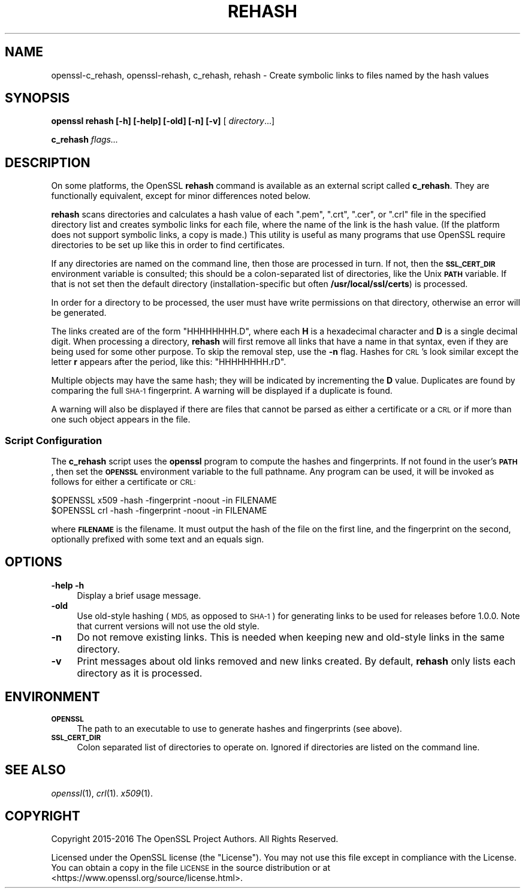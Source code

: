.\" Automatically generated by Pod::Man 2.27 (Pod::Simple 3.28)
.\"
.\" Standard preamble:
.\" ========================================================================
.de Sp \" Vertical space (when we can't use .PP)
.if t .sp .5v
.if n .sp
..
.de Vb \" Begin verbatim text
.ft CW
.nf
.ne \\$1
..
.de Ve \" End verbatim text
.ft R
.fi
..
.\" Set up some character translations and predefined strings.  \*(-- will
.\" give an unbreakable dash, \*(PI will give pi, \*(L" will give a left
.\" double quote, and \*(R" will give a right double quote.  \*(C+ will
.\" give a nicer C++.  Capital omega is used to do unbreakable dashes and
.\" therefore won't be available.  \*(C` and \*(C' expand to `' in nroff,
.\" nothing in troff, for use with C<>.
.tr \(*W-
.ds C+ C\v'-.1v'\h'-1p'\s-2+\h'-1p'+\s0\v'.1v'\h'-1p'
.ie n \{\
.    ds -- \(*W-
.    ds PI pi
.    if (\n(.H=4u)&(1m=24u) .ds -- \(*W\h'-12u'\(*W\h'-12u'-\" diablo 10 pitch
.    if (\n(.H=4u)&(1m=20u) .ds -- \(*W\h'-12u'\(*W\h'-8u'-\"  diablo 12 pitch
.    ds L" ""
.    ds R" ""
.    ds C` ""
.    ds C' ""
'br\}
.el\{\
.    ds -- \|\(em\|
.    ds PI \(*p
.    ds L" ``
.    ds R" ''
.    ds C`
.    ds C'
'br\}
.\"
.\" Escape single quotes in literal strings from groff's Unicode transform.
.ie \n(.g .ds Aq \(aq
.el       .ds Aq '
.\"
.\" If the F register is turned on, we'll generate index entries on stderr for
.\" titles (.TH), headers (.SH), subsections (.SS), items (.Ip), and index
.\" entries marked with X<> in POD.  Of course, you'll have to process the
.\" output yourself in some meaningful fashion.
.\"
.\" Avoid warning from groff about undefined register 'F'.
.de IX
..
.nr rF 0
.if \n(.g .if rF .nr rF 1
.if (\n(rF:(\n(.g==0)) \{
.    if \nF \{
.        de IX
.        tm Index:\\$1\t\\n%\t"\\$2"
..
.        if !\nF==2 \{
.            nr % 0
.            nr F 2
.        \}
.    \}
.\}
.rr rF
.\"
.\" Accent mark definitions (@(#)ms.acc 1.5 88/02/08 SMI; from UCB 4.2).
.\" Fear.  Run.  Save yourself.  No user-serviceable parts.
.    \" fudge factors for nroff and troff
.if n \{\
.    ds #H 0
.    ds #V .8m
.    ds #F .3m
.    ds #[ \f1
.    ds #] \fP
.\}
.if t \{\
.    ds #H ((1u-(\\\\n(.fu%2u))*.13m)
.    ds #V .6m
.    ds #F 0
.    ds #[ \&
.    ds #] \&
.\}
.    \" simple accents for nroff and troff
.if n \{\
.    ds ' \&
.    ds ` \&
.    ds ^ \&
.    ds , \&
.    ds ~ ~
.    ds /
.\}
.if t \{\
.    ds ' \\k:\h'-(\\n(.wu*8/10-\*(#H)'\'\h"|\\n:u"
.    ds ` \\k:\h'-(\\n(.wu*8/10-\*(#H)'\`\h'|\\n:u'
.    ds ^ \\k:\h'-(\\n(.wu*10/11-\*(#H)'^\h'|\\n:u'
.    ds , \\k:\h'-(\\n(.wu*8/10)',\h'|\\n:u'
.    ds ~ \\k:\h'-(\\n(.wu-\*(#H-.1m)'~\h'|\\n:u'
.    ds / \\k:\h'-(\\n(.wu*8/10-\*(#H)'\z\(sl\h'|\\n:u'
.\}
.    \" troff and (daisy-wheel) nroff accents
.ds : \\k:\h'-(\\n(.wu*8/10-\*(#H+.1m+\*(#F)'\v'-\*(#V'\z.\h'.2m+\*(#F'.\h'|\\n:u'\v'\*(#V'
.ds 8 \h'\*(#H'\(*b\h'-\*(#H'
.ds o \\k:\h'-(\\n(.wu+\w'\(de'u-\*(#H)/2u'\v'-.3n'\*(#[\z\(de\v'.3n'\h'|\\n:u'\*(#]
.ds d- \h'\*(#H'\(pd\h'-\w'~'u'\v'-.25m'\f2\(hy\fP\v'.25m'\h'-\*(#H'
.ds D- D\\k:\h'-\w'D'u'\v'-.11m'\z\(hy\v'.11m'\h'|\\n:u'
.ds th \*(#[\v'.3m'\s+1I\s-1\v'-.3m'\h'-(\w'I'u*2/3)'\s-1o\s+1\*(#]
.ds Th \*(#[\s+2I\s-2\h'-\w'I'u*3/5'\v'-.3m'o\v'.3m'\*(#]
.ds ae a\h'-(\w'a'u*4/10)'e
.ds Ae A\h'-(\w'A'u*4/10)'E
.    \" corrections for vroff
.if v .ds ~ \\k:\h'-(\\n(.wu*9/10-\*(#H)'\s-2\u~\d\s+2\h'|\\n:u'
.if v .ds ^ \\k:\h'-(\\n(.wu*10/11-\*(#H)'\v'-.4m'^\v'.4m'\h'|\\n:u'
.    \" for low resolution devices (crt and lpr)
.if \n(.H>23 .if \n(.V>19 \
\{\
.    ds : e
.    ds 8 ss
.    ds o a
.    ds d- d\h'-1'\(ga
.    ds D- D\h'-1'\(hy
.    ds th \o'bp'
.    ds Th \o'LP'
.    ds ae ae
.    ds Ae AE
.\}
.rm #[ #] #H #V #F C
.\" ========================================================================
.\"
.IX Title "REHASH 1"
.TH REHASH 1 "2018-03-27" "1.1.0h" "OpenSSL"
.\" For nroff, turn off justification.  Always turn off hyphenation; it makes
.\" way too many mistakes in technical documents.
.if n .ad l
.nh
.SH "NAME"
openssl\-c_rehash, openssl\-rehash,
c_rehash, rehash \- Create symbolic links to files named by the hash values
.SH "SYNOPSIS"
.IX Header "SYNOPSIS"
\&\fBopenssl\fR
\&\fBrehash\fR
\&\fB[\-h]\fR
\&\fB[\-help]\fR
\&\fB[\-old]\fR
\&\fB[\-n]\fR
\&\fB[\-v]\fR
[ \fIdirectory\fR...]
.PP
\&\fBc_rehash\fR
\&\fIflags...\fR
.SH "DESCRIPTION"
.IX Header "DESCRIPTION"
On some platforms, the OpenSSL \fBrehash\fR command is available as
an external script called \fBc_rehash\fR.  They are functionally equivalent,
except for minor differences noted below.
.PP
\&\fBrehash\fR scans directories and calculates a hash value of each
\&\f(CW\*(C`.pem\*(C'\fR, \f(CW\*(C`.crt\*(C'\fR, \f(CW\*(C`.cer\*(C'\fR, or \f(CW\*(C`.crl\*(C'\fR
file in the specified directory list and creates symbolic links
for each file, where the name of the link is the hash value.
(If the platform does not support symbolic links, a copy is made.)
This utility is useful as many programs that use OpenSSL require
directories to be set up like this in order to find certificates.
.PP
If any directories are named on the command line, then those are
processed in turn. If not, then the \fB\s-1SSL_CERT_DIR\s0\fR environment variable
is consulted; this should be a colon-separated list of directories,
like the Unix \fB\s-1PATH\s0\fR variable.
If that is not set then the default directory (installation-specific
but often \fB/usr/local/ssl/certs\fR) is processed.
.PP
In order for a directory to be processed, the user must have write
permissions on that directory, otherwise an error will be generated.
.PP
The links created are of the form \f(CW\*(C`HHHHHHHH.D\*(C'\fR, where each \fBH\fR
is a hexadecimal character and \fBD\fR is a single decimal digit.
When processing a directory, \fBrehash\fR will first remove all links
that have a name in that syntax, even if they are being used for some
other purpose.
To skip the removal step, use the \fB\-n\fR flag.
Hashes for \s-1CRL\s0's look similar except the letter \fBr\fR appears after
the period, like this: \f(CW\*(C`HHHHHHHH.rD\*(C'\fR.
.PP
Multiple objects may have the same hash; they will be indicated by
incrementing the \fBD\fR value. Duplicates are found by comparing the
full \s-1SHA\-1\s0 fingerprint. A warning will be displayed if a duplicate
is found.
.PP
A warning will also be displayed if there are files that
cannot be parsed as either a certificate or a \s-1CRL\s0 or if
more than one such object appears in the file.
.SS "Script Configuration"
.IX Subsection "Script Configuration"
The \fBc_rehash\fR script
uses the \fBopenssl\fR program to compute the hashes and
fingerprints. If not found in the user's \fB\s-1PATH\s0\fR, then set the
\&\fB\s-1OPENSSL\s0\fR environment variable to the full pathname.
Any program can be used, it will be invoked as follows for either
a certificate or \s-1CRL:\s0
.PP
.Vb 2
\&  $OPENSSL x509 \-hash \-fingerprint \-noout \-in FILENAME
\&  $OPENSSL crl \-hash \-fingerprint \-noout \-in FILENAME
.Ve
.PP
where \fB\s-1FILENAME\s0\fR is the filename. It must output the hash of the
file on the first line, and the fingerprint on the second,
optionally prefixed with some text and an equals sign.
.SH "OPTIONS"
.IX Header "OPTIONS"
.IP "\fB\-help\fR \fB\-h\fR" 4
.IX Item "-help -h"
Display a brief usage message.
.IP "\fB\-old\fR" 4
.IX Item "-old"
Use old-style hashing (\s-1MD5,\s0 as opposed to \s-1SHA\-1\s0) for generating
links to be used for releases before 1.0.0.
Note that current versions will not use the old style.
.IP "\fB\-n\fR" 4
.IX Item "-n"
Do not remove existing links.
This is needed when keeping new and old-style links in the same directory.
.IP "\fB\-v\fR" 4
.IX Item "-v"
Print messages about old links removed and new links created.
By default, \fBrehash\fR only lists each directory as it is processed.
.SH "ENVIRONMENT"
.IX Header "ENVIRONMENT"
.IP "\fB\s-1OPENSSL\s0\fR" 4
.IX Item "OPENSSL"
The path to an executable to use to generate hashes and
fingerprints (see above).
.IP "\fB\s-1SSL_CERT_DIR\s0\fR" 4
.IX Item "SSL_CERT_DIR"
Colon separated list of directories to operate on.
Ignored if directories are listed on the command line.
.SH "SEE ALSO"
.IX Header "SEE ALSO"
\&\fIopenssl\fR\|(1),
\&\fIcrl\fR\|(1).
\&\fIx509\fR\|(1).
.SH "COPYRIGHT"
.IX Header "COPYRIGHT"
Copyright 2015\-2016 The OpenSSL Project Authors. All Rights Reserved.
.PP
Licensed under the OpenSSL license (the \*(L"License\*(R").  You may not use
this file except in compliance with the License.  You can obtain a copy
in the file \s-1LICENSE\s0 in the source distribution or at
<https://www.openssl.org/source/license.html>.
